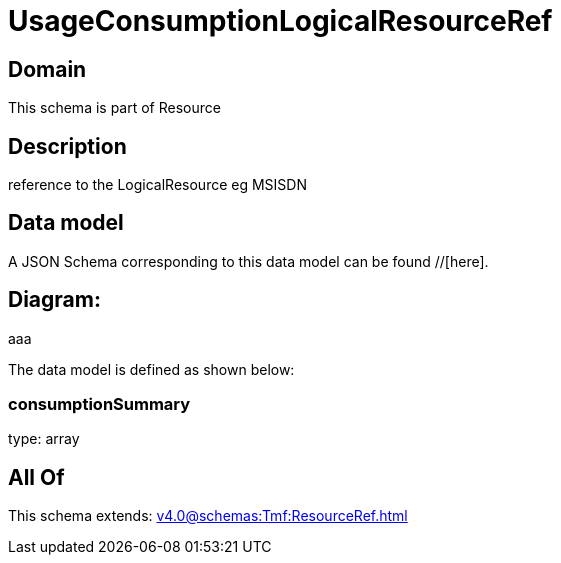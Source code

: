 = UsageConsumptionLogicalResourceRef

[#domain]
== Domain

This schema is part of Resource

[#description]
== Description
reference to the LogicalResource eg MSISDN


[#data_model]
== Data model

A JSON Schema corresponding to this data model can be found //[here].

== Diagram:
aaa

The data model is defined as shown below:


=== consumptionSummary
type: array


[#all_of]
== All Of

This schema extends: xref:v4.0@schemas:Tmf:ResourceRef.adoc[]
